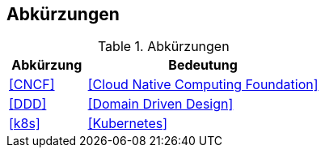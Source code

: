 == Abkürzungen

.Abkürzungen
[cols="2,6",options="header"]
|====
| Abkürzung		| Bedeutung
| <<CNCF>>		| <<Cloud Native Computing Foundation>>
| <<DDD>>       | <<Domain Driven Design>>
| <<k8s>>		| <<Kubernetes>>
|====